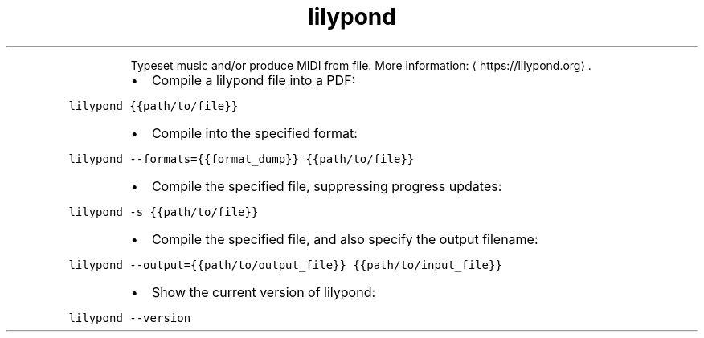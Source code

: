 .TH lilypond
.PP
.RS
Typeset music and/or produce MIDI from file.
More information: \[la]https://lilypond.org\[ra]\&.
.RE
.RS
.IP \(bu 2
Compile a lilypond file into a PDF:
.RE
.PP
\fB\fClilypond {{path/to/file}}\fR
.RS
.IP \(bu 2
Compile into the specified format:
.RE
.PP
\fB\fClilypond \-\-formats={{format_dump}} {{path/to/file}}\fR
.RS
.IP \(bu 2
Compile the specified file, suppressing progress updates:
.RE
.PP
\fB\fClilypond \-s {{path/to/file}}\fR
.RS
.IP \(bu 2
Compile the specified file, and also specify the output filename:
.RE
.PP
\fB\fClilypond \-\-output={{path/to/output_file}} {{path/to/input_file}}\fR
.RS
.IP \(bu 2
Show the current version of lilypond:
.RE
.PP
\fB\fClilypond \-\-version\fR
